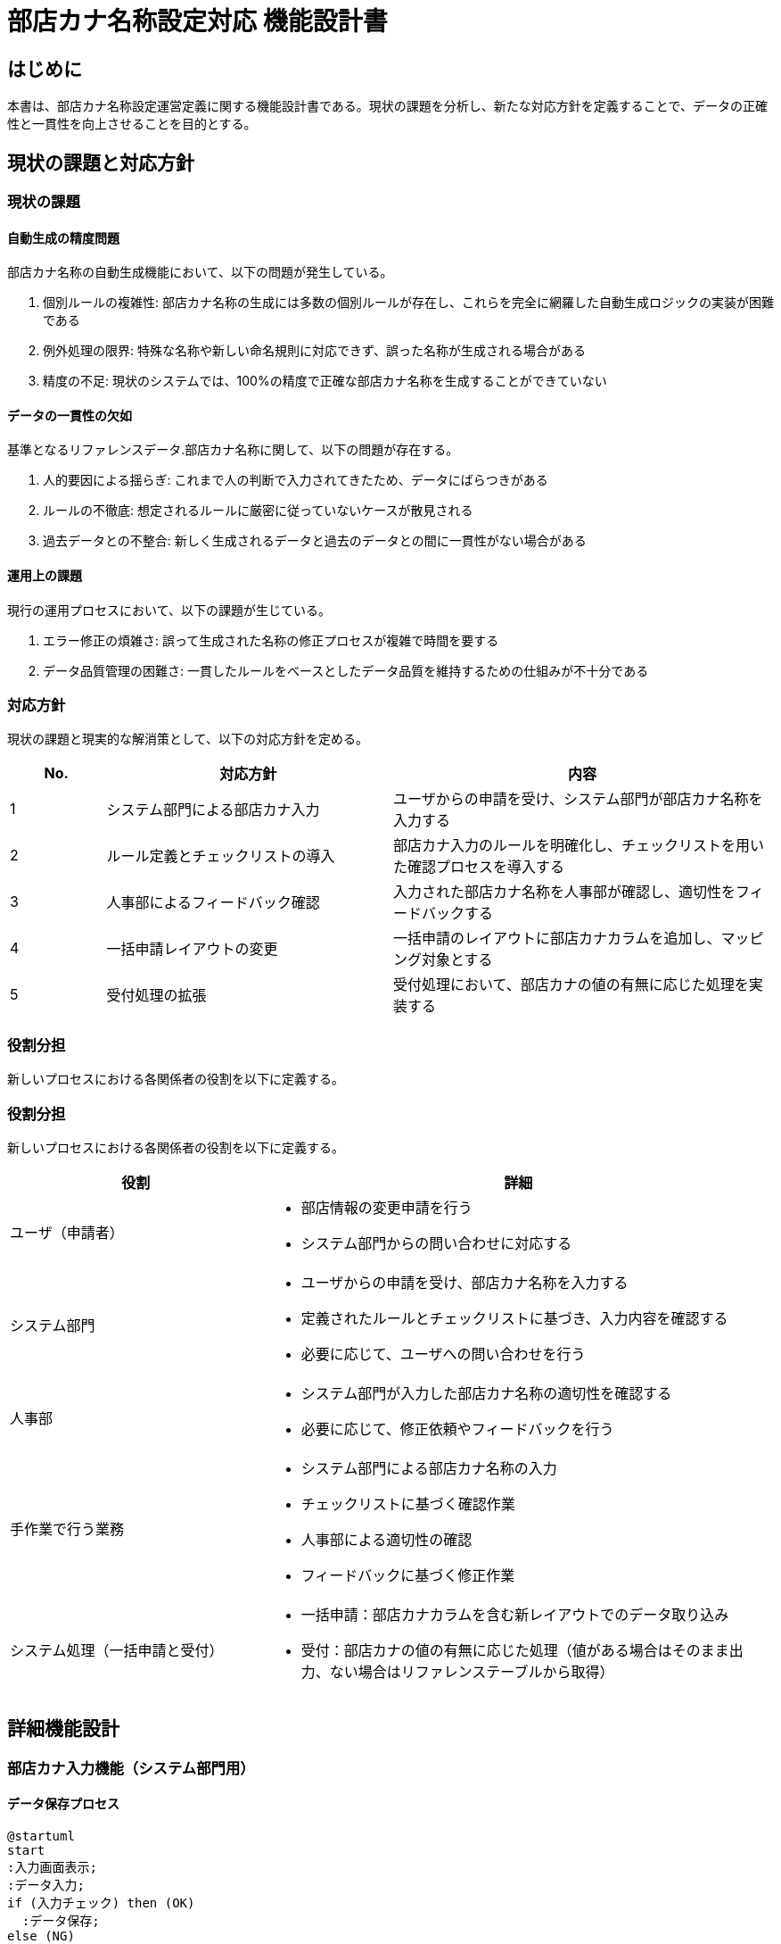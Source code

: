= 部店カナ名称設定対応 機能設計書

== はじめに

本書は、部店カナ名称設定運営定義に関する機能設計書である。現状の課題を分析し、新たな対応方針を定義することで、データの正確性と一貫性を向上させることを目的とする。

== 現状の課題と対応方針

=== 現状の課題

==== 自動生成の精度問題

部店カナ名称の自動生成機能において、以下の問題が発生している。

. 個別ルールの複雑性: 部店カナ名称の生成には多数の個別ルールが存在し、これらを完全に網羅した自動生成ロジックの実装が困難である
. 例外処理の限界: 特殊な名称や新しい命名規則に対応できず、誤った名称が生成される場合がある
. 精度の不足: 現状のシステムでは、100%の精度で正確な部店カナ名称を生成することができていない

==== データの一貫性の欠如

基準となるリファレンスデータ.部店カナ名称に関して、以下の問題が存在する。

. 人的要因による揺らぎ: これまで人の判断で入力されてきたため、データにばらつきがある
. ルールの不徹底: 想定されるルールに厳密に従っていないケースが散見される
. 過去データとの不整合: 新しく生成されるデータと過去のデータとの間に一貫性がない場合がある

==== 運用上の課題

現行の運用プロセスにおいて、以下の課題が生じている。

. エラー修正の煩雑さ: 誤って生成された名称の修正プロセスが複雑で時間を要する
. データ品質管理の困難さ: 一貫したルールをベースとしたデータ品質を維持するための仕組みが不十分である

=== 対応方針

現状の課題と現実的な解消策として、以下の対応方針を定める。

[cols="1,3,4", options="header"]
|===
|No. |対応方針 |内容
|1 |システム部門による部店カナ入力 |ユーザからの申請を受け、システム部門が部店カナ名称を入力する
|2 |ルール定義とチェックリストの導入 |部店カナ入力のルールを明確化し、チェックリストを用いた確認プロセスを導入する
|3 |人事部によるフィードバック確認 |入力された部店カナ名称を人事部が確認し、適切性をフィードバックする
|4 |一括申請レイアウトの変更 |一括申請のレイアウトに部店カナカラムを追加し、マッピング対象とする
|5 |受付処理の拡張 |受付処理において、部店カナの値の有無に応じた処理を実装する
|===

=== 役割分担

新しいプロセスにおける各関係者の役割を以下に定義する。

=== 役割分担

新しいプロセスにおける各関係者の役割を以下に定義する。

[cols="1,2", options="header"]
|===
|役割 |詳細

|ユーザ（申請者）
a|
- 部店情報の変更申請を行う
- システム部門からの問い合わせに対応する

|システム部門
a|
- ユーザからの申請を受け、部店カナ名称を入力する
- 定義されたルールとチェックリストに基づき、入力内容を確認する
- 必要に応じて、ユーザへの問い合わせを行う

|人事部
a|
- システム部門が入力した部店カナ名称の適切性を確認する
- 必要に応じて、修正依頼やフィードバックを行う

|手作業で行う業務
a|
- システム部門による部店カナ名称の入力
- チェックリストに基づく確認作業
- 人事部による適切性の確認
- フィードバックに基づく修正作業

|システム処理（一括申請と受付）
a|
- 一括申請：部店カナカラムを含む新レイアウトでのデータ取り込み
- 受付：部店カナの値の有無に応じた処理（値がある場合はそのまま出力、ない場合はリファレンステーブルから取得）
|===

== 詳細機能設計

=== 部店カナ入力機能（システム部門用）

==== データ保存プロセス
[plantuml]
....
@startuml
start
:入力画面表示;
:データ入力;
if (入力チェック) then (OK)
  :データ保存;
else (NG)
  goto データ入力;
endif
stop
@enduml
....

==== 入力ルールとチェックリスト

部店カナ名称の入力ルールとチェックリストを以下のように定義する。

[cols="1,2,2", options="header"]
|===
|No. |ルール |チェック項目
|1 |カタカナのみ使用可能 |全ての文字がカタカナであることを確認
|2 |長音記号の使用制限 |長音記号が適切に使用されているか確認
|3 |スペースの使用ルール |スペースの位置と数が適切か確認
|4 |文字数制限 |定められた文字数内であることを確認
|5 |特殊文字の使用禁止 |特殊文字が含まれていないことを確認
|===

==== 実施・再鑑プロセス

[plantuml]
....
@startuml
start
:一次入力;
:一次確認;
if (修正必要?) then (はい)
  goto 一次入力;
else (いいえ)
  :二次確認;
  if (修正必要?) then (はい)
    goto 一次入力;
  else (いいえ)
    :完了;
  endif
endif
stop
@enduml
....

=== 人事部フィードバック機能

==== フィードバック画面設計

以下の項目を含むフィードバック画面を設計する。

- 部店コード（表示のみ）
- 部店名称（表示のみ）
- 部店カナ名称（表示のみ）
- 承認状態（選択：承認/差し戻し）
- コメント（任意入力）

==== 承認プロセス

[plantuml]
....
@startuml
start
:フィードバック画面表示;
:確認作業;
if (承認?) then (はい)
  :承認登録;
else (いいえ)
  :差し戻し登録;
endif
stop
@enduml
....

=== 一括申請処理

==== 新レイアウト仕様

一括申請の新レイアウトに以下のカラムを追加する。

[cols="1,1,2", options="header"]
|===
|カラム名 |データ型 |説明
|部店カナ |文字列(50) |部店のカナ表記
|===

==== 部店カナカラムのマッピング

一括申請処理において、新たに追加した部店カナカラムを以下のようにマッピングする。

1. 入力ファイルの部店カナカラムの値を読み取る
2. 読み取った値を変更情報テーブルの対応するカラムにマッピングする
3. マッピングされたデータは、後続の受付処理に渡される

=== 受付処理

==== 部店カナ処理フロー

[plantuml]
....
@startuml
start
if (部店カナ値あり?) then (はい)
  :そのまま出力;
else (いいえ)
  :リファレンステーブル参照;
  :部店コードで検索;
  :部店カナ取得;
  :そのまま出力;
endif
stop
@enduml
....

==== リファレンステーブル参照ロジック

1. 変更情報テーブルから部店コードを取得
2. 取得した部店コードでリファレンステーブルを検索
3. 該当する部店カナ名称を取得
4. 取得した部店カナ名称を変更情報テーブルに設定

=== データフロー

==== 申請から承認までのデータフロー

[plantuml]
....
@startuml
start
:ユーザ申請;
:システム部門入力;
:チェックリスト確認;
:人事部確認;
if (承認?) then (はい)
  :データ確定;
else (いいえ)
  goto システム部門入力;
endif
stop
@enduml
....

==== システム間のデータ連携

[plantuml]
....
@startuml
一括申請 -> 受付処理
受付処理 -> 変更情報テーブル
変更情報テーブル -> リファレンステーブル
リファレンステーブル -> 後続システム
@enduml
....

== 付録

=== 用語集

[cols="1,2", options="header"]
|===
|用語 |説明
|部店カナ |銀行の部店名称のカタカナ表記
|リファレンステーブル |部店情報のマスタデータを格納するテーブル
|一括申請 |複数の部店情報変更を一度に申請する処理
|受付処理 |申請された情報を受け付け、必要な処理を行うシステム機能
|===

=== 改訂履歴

[cols="1,1,2,1", options="header"]
|===
|版数 |日付 |改訂内容 |担当者
|1.0 |2024/09/02 |初版作成 |システム設計部
|===